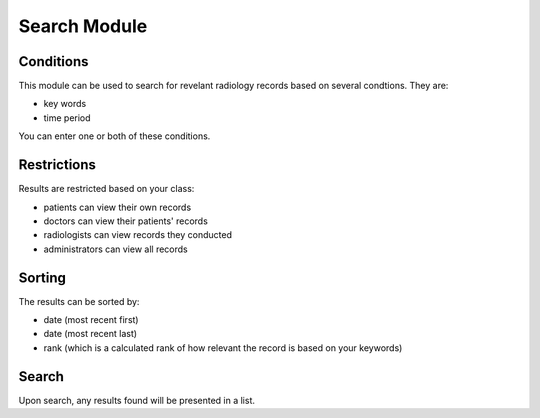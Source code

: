 Search Module
=============


Conditions
----------

This module can be used to search for revelant radiology records based on several condtions. They are:

* key words
* time period

You can enter one or both of these conditions.


Restrictions
------------

Results are restricted based on your class:

* patients can view their own records
* doctors can view their patients' records
* radiologists can view records they conducted
* administrators can view all records


Sorting
-------

The results can be sorted by:

* date (most recent first)
* date (most recent last)
* rank (which is a calculated rank of how relevant the record is based on your keywords)


Search
------

Upon search, any results found will be presented in a list.
